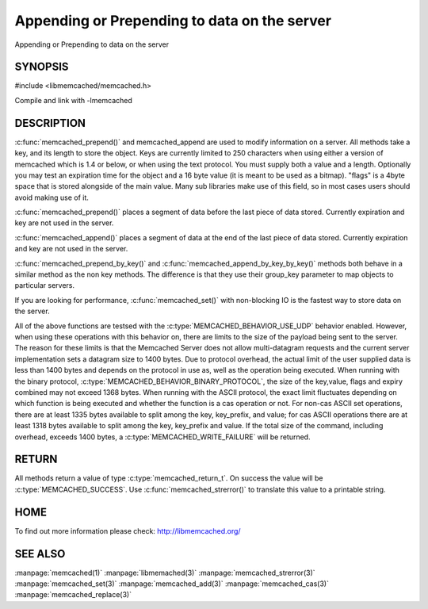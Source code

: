 =============================================
Appending or Prepending to data on the server
=============================================

.. index:: object: memcached_st

Appending or Prepending to data on the server


--------
SYNOPSIS
--------


#include <libmemcached/memcached.h>
 
.. c:function:: memcached_return_t memcached_prepend(memcached_st *ptr, const char *key, size_t key_length, const char *value, size_t value_length, time_t expiration, uint32_t flags)

.. c:function:: memcached_return_t memcached_append(memcached_st *ptr, const char *key, size_t key_length, const char *value, size_t value_length, time_t expiration, uint32_t flags)

.. c:function:: memcached_return_t memcached_prepend_by_key(memcached_st *ptr, const char *group_key, size_t group_key_length, const char *key, size_t key_length, const char *value, size_t value_length, time_t expiration, uint32_t flags);

.. c:function:: memcached_return_t memcached_append_by_key(memcached_st *ptr, const char *group_key, size_t group_key_length, const char *key, size_t key_length, const char *value, size_t value_length, time_t expiration, uint32_t flags);

Compile and link with -lmemcached


-----------
DESCRIPTION
-----------


:c:func:`memcached_prepend()` and memcached_append are used to 
modify information on a server. All methods take a key, and its length to
store the object. Keys are currently limited to 250 characters when using 
either a version of memcached which is 1.4 or below, or when using the text 
protocol. You must supply both a value and a length. Optionally you
may test an expiration time for the object and a 16 byte value (it is
meant to be used as a bitmap). "flags" is a 4byte space that is stored 
alongside of the main value. Many sub libraries make use of this field, 
so in most cases users should avoid making use of it.

:c:func:`memcached_prepend()` places a segment of data before the last piece 
of data stored. Currently expiration and key are not used in the server.

:c:func:`memcached_append()` places a segment of data at the end of the last 
piece of data stored. Currently expiration and key are not used in the server.

:c:func:`memcached_prepend_by_key()` and 
:c:func:`memcached_append_by_key_by_key()` methods both behave in a similar 
method as the non key methods. The difference is that they use their 
group_key parameter to map objects to particular servers.

If you are looking for performance, :c:func:`memcached_set()` with non-blocking
IO is the fastest way to store data on the server.

All of the above functions are testsed with the 
:c:type:`MEMCACHED_BEHAVIOR_USE_UDP` behavior enabled. However, when using 
these operations with this behavior on, there are limits to the size of the 
payload being sent to the server.  The reason for these limits is that the 
Memcached Server does not allow multi-datagram requests
and the current server implementation sets a datagram size to 1400 bytes. Due 
to protocol overhead, the actual limit of the user supplied data is less than 
1400 bytes and depends on the protocol in use as, well as the operation being 
executed. When running with the binary protocol, 
:c:type:`MEMCACHED_BEHAVIOR_BINARY_PROTOCOL`, the size of the key,value, 
flags and expiry combined may not exceed 1368 bytes. When running with the 
ASCII protocol, the exact limit fluctuates depending on which function is 
being executed and whether the function is a cas operation or not. For 
non-cas ASCII set operations, there are at least 1335 bytes available 
to split among the key, key_prefix, and value; for cas ASCII operations 
there are at least 1318 bytes available to split among the key, key_prefix 
and value. If the total size of the command, including overhead, exceeds 
1400 bytes, a :c:type:`MEMCACHED_WRITE_FAILURE` will be returned.


------
RETURN
------


All methods return a value of type :c:type:`memcached_return_t`.
On success the value will be :c:type:`MEMCACHED_SUCCESS`.
Use :c:func:`memcached_strerror()` to translate this value to a printable 
string.


----
HOME
----


To find out more information please check:
`http://libmemcached.org/ <http://libmemcached.org/>`_


--------
SEE ALSO
--------


:manpage:`memcached(1)` :manpage:`libmemached(3)` :manpage:`memcached_strerror(3)` :manpage:`memcached_set(3)` :manpage:`memcached_add(3)` :manpage:`memcached_cas(3)` :manpage:`memcached_replace(3)`

